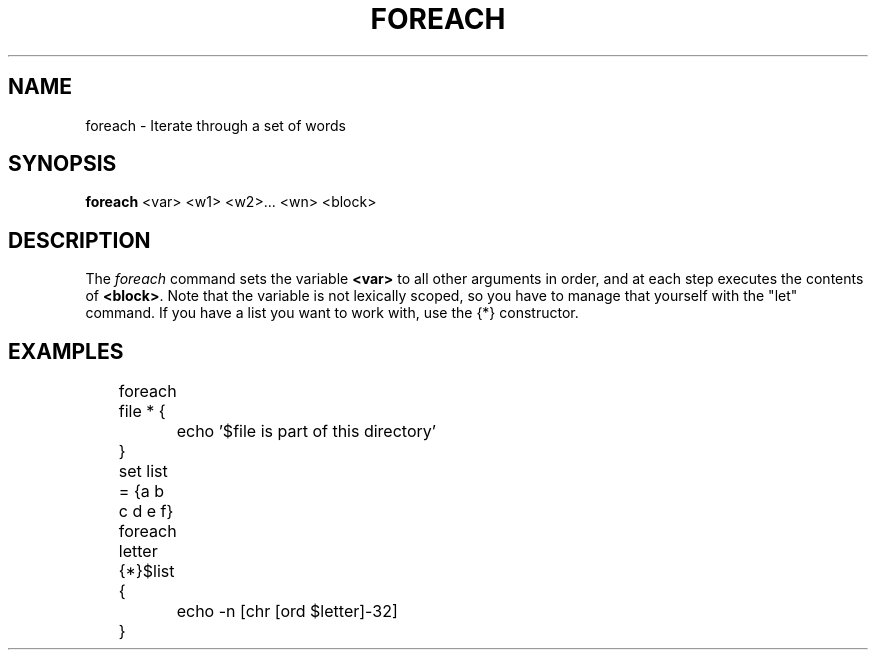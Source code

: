 .TH FOREACH 1
.SH NAME
foreach \- Iterate through a set of words
.SH SYNOPSIS
.B foreach
<var> <w1> <w2>... <wn> <block>
.SH DESCRIPTION
The
.I foreach
command sets the variable
.B <var>
to all other arguments in order, and at each step executes the contents of
.BR <block> .
Note that the variable is not lexically scoped, so you have to manage that yourself with the "let" command. If you have a list you want to work with, use the {*} constructor.
.SH EXAMPLES
.EX
	foreach file * {
		echo '$file is part of this directory'
	}

	set list = {a b c d e f}
	foreach letter {*}$list {
		echo -n [chr [ord $letter]-32]
	}
.EE
